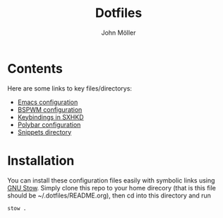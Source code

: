#+TITLE: Dotfiles
#+AUTHOR: John Möller

[[./screenshot.png]]

* Contents
Here are some links to key files/directorys:
- [[file:.emacs.d/Emacs.org][Emacs configuration]]
- [[file:.config/bspwm/bspwmrc][BSPWM configuration]]
- [[file:.config/sxhkd/sxhkdrc][Keybindings in SXHKD]]
- [[file:.config/polybar/config][Polybar configuration]]
- [[file:.emacs.d/snippets/][Snippets directory]]

* Installation
You can install these configuration files easily with symbolic links using [[https://www.gnu.org/software/stow/][GNU Stow]].
Simply clone this repo to your home direcory (that is this file should be ~/.dotfiles/README.org), then cd into this directory and run
#+begin_src shell
stow .
#+end_src

